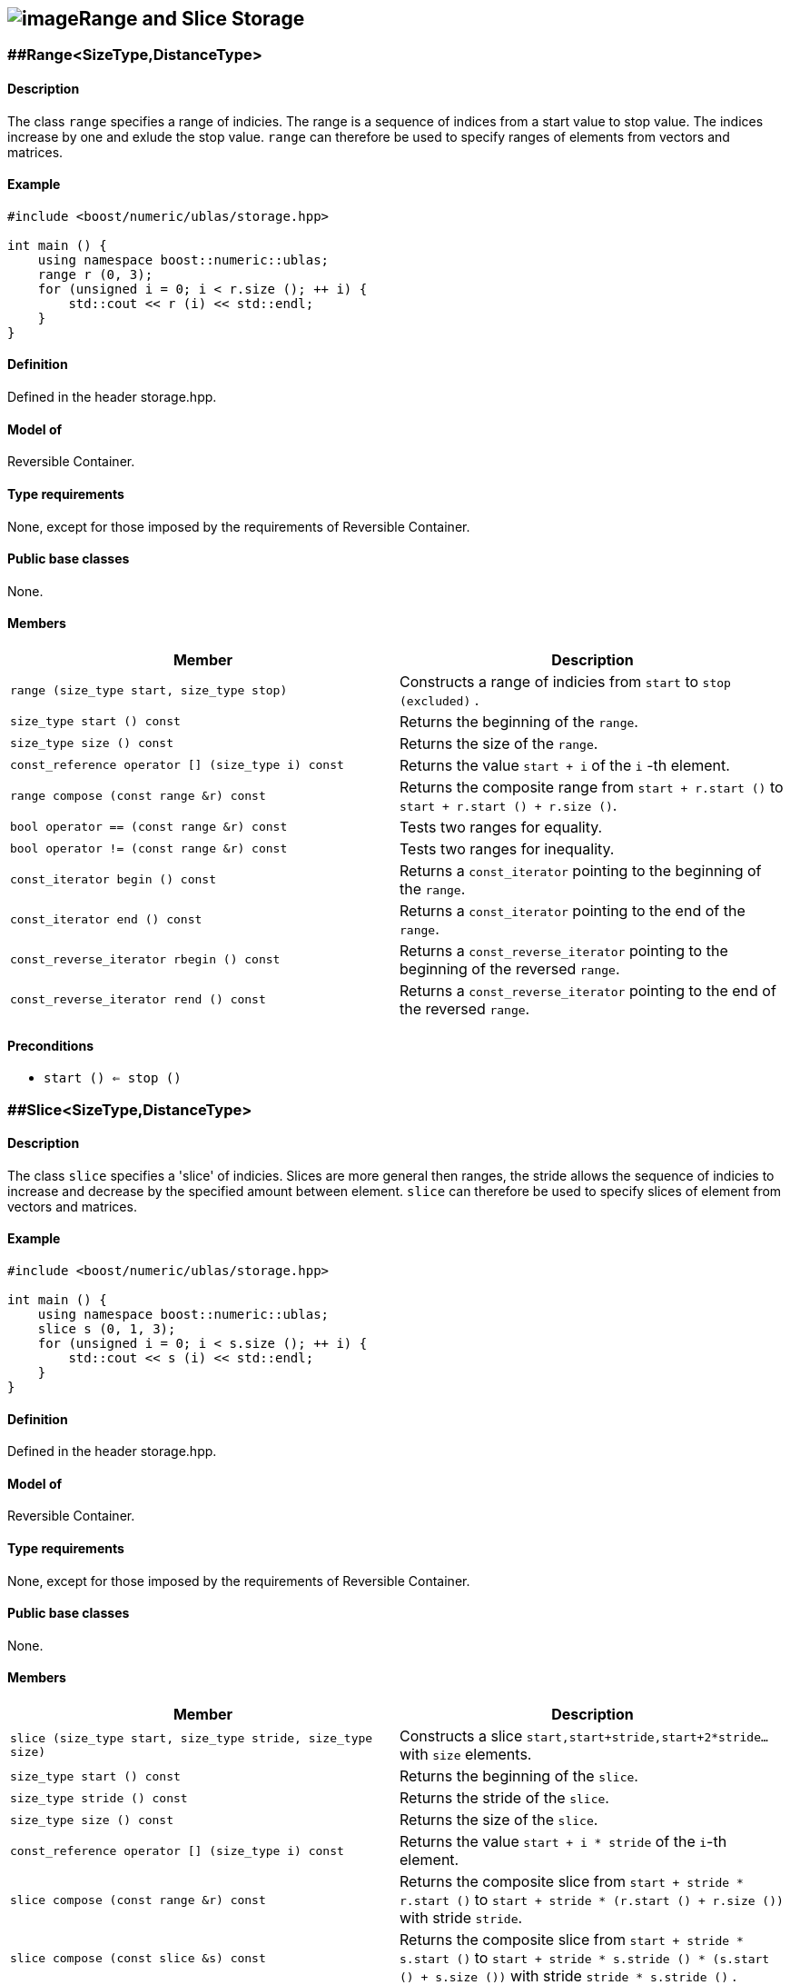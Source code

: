 == image:Boost.png[image]Range and Slice Storage

[[toc]]

=== [#range]####Range<SizeType,DistanceType>

==== Description

The class `range` specifies a range of indicies. The range is a sequence
of indices from a start value to stop value. The indices increase by one
and exlude the stop value. `range` can therefore be used to specify
ranges of elements from vectors and matrices.

==== Example

....
#include <boost/numeric/ublas/storage.hpp>

int main () {
    using namespace boost::numeric::ublas;
    range r (0, 3);
    for (unsigned i = 0; i < r.size (); ++ i) {
        std::cout << r (i) << std::endl;
    }
}
....

==== Definition

Defined in the header storage.hpp.

==== Model of

Reversible Container.

==== Type requirements

None, except for those imposed by the requirements of Reversible
Container.

==== Public base classes

None.

==== Members

[cols=",",]
|===
|Member |Description

|`range (size_type start, size_type stop)` |Constructs a range of
indicies from `start` to `stop (excluded)` .

|`size_type start () const` |Returns the beginning of the `range`.

|`size_type size () const` |Returns the size of the `range`.

|`const_reference operator [] (size_type i) const` |Returns the value
`start + i` of the `i` -th element.

|`range compose (const range &r) const` |Returns the composite range
from `start + r.start ()` to `start + r.start () + r.size ()`.

|`bool operator == (const range &r) const` |Tests two ranges for
equality.

|`bool operator != (const range &r) const` |Tests two ranges for
inequality.

|`const_iterator begin () const` |Returns a `const_iterator` pointing to
the beginning of the `range`.

|`const_iterator end () const` |Returns a `const_iterator` pointing to
the end of the `range`.

|`const_reverse_iterator rbegin () const` |Returns a
`const_reverse_iterator` pointing to the beginning of the reversed
`range`.

|`const_reverse_iterator rend () const` |Returns a
`const_reverse_iterator` pointing to the end of the reversed `range`.
|===

==== Preconditions

* `start () <= stop ()`

=== [#slice]####Slice<SizeType,DistanceType>

==== Description

The class `slice` specifies a 'slice' of indicies. Slices are more
general then ranges, the stride allows the sequence of indicies to
increase and decrease by the specified amount between element. `slice`
can therefore be used to specify slices of element from vectors and
matrices.

==== Example

....
#include <boost/numeric/ublas/storage.hpp>

int main () {
    using namespace boost::numeric::ublas;
    slice s (0, 1, 3);
    for (unsigned i = 0; i < s.size (); ++ i) {
        std::cout << s (i) << std::endl;
    }
}
....

==== Definition

Defined in the header storage.hpp.

==== Model of

Reversible Container.

==== Type requirements

None, except for those imposed by the requirements of Reversible
Container.

==== Public base classes

None.

==== Members

[cols=",",]
|===
|Member |Description

|`slice (size_type start, size_type stride, size_type size)` |Constructs
a slice `start,start+stride,start+2*stride...` with `size` elements.

|`size_type start () const` |Returns the beginning of the `slice`.

|`size_type stride () const` |Returns the stride of the `slice`.

|`size_type size () const` |Returns the size of the `slice`.

|`const_reference operator [] (size_type i) const` |Returns the value
`start + i * stride` of the `i`-th element.

|`slice compose (const range &r) const` |Returns the composite slice
from `start + stride * r.start ()` to
`start + stride * (r.start () + r.size ())` with stride `stride`.

|`slice compose (const slice &s) const` |Returns the composite slice
from `start + stride * s.start ()` to
`start + stride * s.stride () * (s.start () + s.size ())` with stride
`stride * s.stride ()` .

|`bool operator == (const slice &s) const` |Tests two slices for
equality.

|`bool operator != (const slice &s) const` |Tests two slices for
inequality.

|`const_iterator begin () const` |Returns a `const_iterator` pointing to
the beginning of the `slice`.

|`const_iterator end () const` |Returns a `const_iterator` pointing to
the end of the `slice`.

|`const_reverse_iterator rbegin () const` |Returns a
`const_reverse_iterator` pointing to the beginning of the reversed
`slice`.

|`const_reverse_iterator rend () const` |Returns a
`const_reverse_iterator` pointing to the end of the reversed `slice`.
|===

==== Preconditions

* None all strides are vaild. However when an index is returned or an
iterator is dereferenced its value must be representable as the
size_type.

'''''

Copyright (©) 2000-2004 Michael Stevens, Mathias Koch, Joerg Walter,
Gunter Winkler +
Copyright (©) 2021 Shikhar Vashistha +
Use, modification and distribution are subject to the Boost Software
License, Version 1.0. (See accompanying file LICENSE_1_0.txt or copy at
http://www.boost.org/LICENSE_1_0.txt ).
